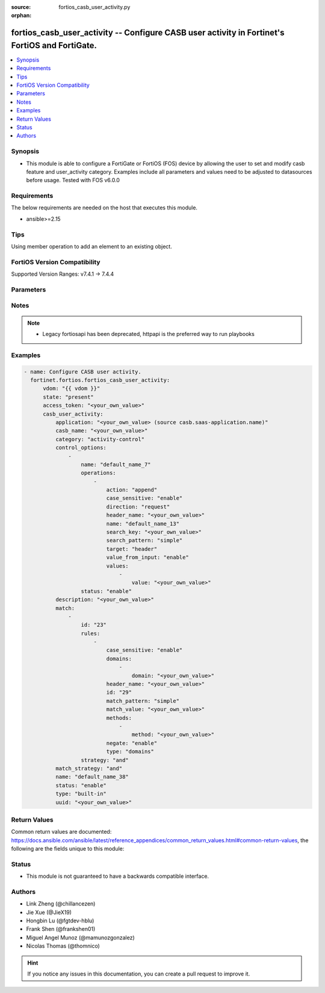:source: fortios_casb_user_activity.py

:orphan:

.. fortios_casb_user_activity:

fortios_casb_user_activity -- Configure CASB user activity in Fortinet's FortiOS and FortiGate.
+++++++++++++++++++++++++++++++++++++++++++++++++++++++++++++++++++++++++++++++++++++++++++++++

.. versionadded:: 2.0.0

.. contents::
   :local:
   :depth: 1


Synopsis
--------
- This module is able to configure a FortiGate or FortiOS (FOS) device by allowing the user to set and modify casb feature and user_activity category. Examples include all parameters and values need to be adjusted to datasources before usage. Tested with FOS v6.0.0



Requirements
------------
The below requirements are needed on the host that executes this module.

- ansible>=2.15


Tips
----
Using member operation to add an element to an existing object.

FortiOS Version Compatibility
-----------------------------
Supported Version Ranges: v7.4.1 -> 7.4.4



Parameters
----------


.. raw:: html

    <ul>
    <li> <span class="li-head">access_token</span> - Token-based authentication. Generated from GUI of Fortigate. <span class="li-normal">type: str</span> <span class="li-required">required: false</span> </li>
    <li> <span class="li-head">enable_log</span> - Enable/Disable logging for task. <span class="li-normal">type: bool</span> <span class="li-required">required: false</span> <span class="li-normal">default: False</span> </li>
    <li> <span class="li-head">vdom</span> - Virtual domain, among those defined previously. A vdom is a virtual instance of the FortiGate that can be configured and used as a different unit. <span class="li-normal">type: str</span> <span class="li-normal">default: root</span> </li>
    <li> <span class="li-head">member_path</span> - Member attribute path to operate on. <span class="li-normal">type: str</span> </li>
    <li> <span class="li-head">member_state</span> - Add or delete a member under specified attribute path. <span class="li-normal">type: str</span> <span class="li-normal">choices: present, absent</span> </li>
    <li> <span class="li-head">state</span> - Indicates whether to create or remove the object. <span class="li-normal">type: str</span> <span class="li-required">required: true</span> <span class="li-normal">choices: present, absent</span> </li>
    <li> <span class="li-head">casb_user_activity</span> - Configure CASB user activity. <span class="li-normal">type: dict</span>
 <a id='label0' href="javascript:ContentClick('label1', 'label0');" onmouseover="ContentPreview('label1');" onmouseout="ContentUnpreview('label1');" title="click to collapse or expand..."> more... </a>
 <div id="label1" style="display:none">
 <table border="1">
 <tr>
 <td></td><td colspan="1">Supported Version Ranges</td>
 </tr>
 <tr>
 <td>casb_user_activity</td>
 <td><code class="docutils literal notranslate">v7.4.1 -> 7.4.4 </code></td>
 </tr>
 </table>
 </div>
 </li>
        <ul class="ul-self">
        <li> <span class="li-head">application</span> - CASB SaaS application name. Source casb.saas-application.name. <span class="li-normal">type: str</span>
 <a id='label2' href="javascript:ContentClick('label3', 'label2');" onmouseover="ContentPreview('label3');" onmouseout="ContentUnpreview('label3');" title="click to collapse or expand..."> more... </a>
 <div id="label3" style="display:none">
 <table border="1">
 <tr>
 <td></td>
 <td colspan="1">Supported Version Ranges</td>
 </tr>
 <tr>
 <td>application</td>
 <td><code class="docutils literal notranslate">v7.4.1 -> 7.4.4 </code></td>
 </tr>
 </table>
 </div>
 </li>
        <li> <span class="li-head">casb_name</span> - CASB user activity signature name. <span class="li-normal">type: str</span>
 <a id='label4' href="javascript:ContentClick('label5', 'label4');" onmouseover="ContentPreview('label5');" onmouseout="ContentUnpreview('label5');" title="click to collapse or expand..."> more... </a>
 <div id="label5" style="display:none">
 <table border="1">
 <tr>
 <td></td>
 <td colspan="1">Supported Version Ranges</td>
 </tr>
 <tr>
 <td>casb_name</td>
 <td><code class="docutils literal notranslate">v7.4.1 -> 7.4.4 </code></td>
 </tr>
 </table>
 </div>
 </li>
        <li> <span class="li-head">category</span> - CASB user activity category. <span class="li-normal">type: str</span> <span class="li-normal">choices: activity-control, tenant-control, domain-control, safe-search-control, other</span>
 <a id='label6' href="javascript:ContentClick('label7', 'label6');" onmouseover="ContentPreview('label7');" onmouseout="ContentUnpreview('label7');" title="click to collapse or expand..."> more... </a>
 <div id="label7" style="display:none">
 <table border="1">
 <tr>
 <td></td>
 <td colspan="1">Supported Version Ranges</td>
 </tr>
 <tr>
 <td>category</td>
 <td><code class="docutils literal notranslate">v7.4.1 -> 7.4.4 </code></td>
 </tr>
 <tr>
 <td>[activity-control]</td>
 <td><code class="docutils literal notranslate">v7.4.1 -> 7.4.4</code></td>
 <tr>
 <td>[tenant-control]</td>
 <td><code class="docutils literal notranslate">v7.4.1 -> 7.4.4</code></td>
 <tr>
 <td>[domain-control]</td>
 <td><code class="docutils literal notranslate">v7.4.1 -> 7.4.4</code></td>
 <tr>
 <td>[safe-search-control]</td>
 <td><code class="docutils literal notranslate">v7.4.1 -> 7.4.4</code></td>
 <tr>
 <td>[other]</td>
 <td><code class="docutils literal notranslate">v7.4.1 -> 7.4.4</code></td>
 </table>
 </div>
 </li>
        <li> <span class="li-head">control_options</span> - CASB control options. <span class="li-normal">type: list</span> <span style="font-family:'Courier New'" class="li-required">member_path: control_options:name</span>
 <a id='label8' href="javascript:ContentClick('label9', 'label8');" onmouseover="ContentPreview('label9');" onmouseout="ContentUnpreview('label9');" title="click to collapse or expand..."> more... </a>
 <div id="label9" style="display:none">
 <table border="1">
 <tr>
 <td></td><td colspan="1">Supported Version Ranges</td>
 </tr>
 <tr>
 <td>control_options</td>
 <td><code class="docutils literal notranslate">v7.4.1 -> 7.4.4 </code></td>
 </tr>
 </table>
 </div>
 </li>
            <ul class="ul-self">
            <li> <span class="li-head">name</span> - CASB control option name. <span class="li-normal">type: str</span> <span class="li-required">required: true</span>
 <a id='label10' href="javascript:ContentClick('label11', 'label10');" onmouseover="ContentPreview('label11');" onmouseout="ContentUnpreview('label11');" title="click to collapse or expand..."> more... </a>
 <div id="label11" style="display:none">
 <table border="1">
 <tr>
 <td></td>
 <td colspan="1">Supported Version Ranges</td>
 </tr>
 <tr>
 <td>name</td>
 <td><code class="docutils literal notranslate">v7.4.1 -> 7.4.4 </code></td>
 </tr>
 </table>
 </div>
 </li>
            <li> <span class="li-head">operations</span> - CASB control option operations. <span class="li-normal">type: list</span> <span style="font-family:'Courier New'" class="li-required">member_path: control_options:name/operations:name</span>
 <a id='label12' href="javascript:ContentClick('label13', 'label12');" onmouseover="ContentPreview('label13');" onmouseout="ContentUnpreview('label13');" title="click to collapse or expand..."> more... </a>
 <div id="label13" style="display:none">
 <table border="1">
 <tr>
 <td></td><td colspan="1">Supported Version Ranges</td>
 </tr>
 <tr>
 <td>operations</td>
 <td><code class="docutils literal notranslate">v7.4.1 -> 7.4.4 </code></td>
 </tr>
 </table>
 </div>
 </li>
                <ul class="ul-self">
                <li> <span class="li-head">action</span> - CASB operation action. <span class="li-normal">type: str</span> <span class="li-normal">choices: append, prepend, replace, new, new-on-not-found, delete</span>
 <a id='label14' href="javascript:ContentClick('label15', 'label14');" onmouseover="ContentPreview('label15');" onmouseout="ContentUnpreview('label15');" title="click to collapse or expand..."> more... </a>
 <div id="label15" style="display:none">
 <table border="1">
 <tr>
 <td></td>
 <td colspan="1">Supported Version Ranges</td>
 </tr>
 <tr>
 <td>action</td>
 <td><code class="docutils literal notranslate">v7.4.1 -> 7.4.4 </code></td>
 </tr>
 <tr>
 <td>[append]</td>
 <td><code class="docutils literal notranslate">v7.4.1 -> 7.4.4</code></td>
 <tr>
 <td>[prepend]</td>
 <td><code class="docutils literal notranslate">v7.4.1 -> 7.4.4</code></td>
 <tr>
 <td>[replace]</td>
 <td><code class="docutils literal notranslate">v7.4.1 -> 7.4.4</code></td>
 <tr>
 <td>[new]</td>
 <td><code class="docutils literal notranslate">v7.4.1 -> 7.4.4</code></td>
 <tr>
 <td>[new-on-not-found]</td>
 <td><code class="docutils literal notranslate">v7.4.1 -> 7.4.4</code></td>
 <tr>
 <td>[delete]</td>
 <td><code class="docutils literal notranslate">v7.4.1 -> 7.4.4</code></td>
 </table>
 </div>
 </li>
                <li> <span class="li-head">case_sensitive</span> - CASB operation search case sensitive. <span class="li-normal">type: str</span> <span class="li-normal">choices: enable, disable</span>
 <a id='label16' href="javascript:ContentClick('label17', 'label16');" onmouseover="ContentPreview('label17');" onmouseout="ContentUnpreview('label17');" title="click to collapse or expand..."> more... </a>
 <div id="label17" style="display:none">
 <table border="1">
 <tr>
 <td></td>
 <td colspan="1">Supported Version Ranges</td>
 </tr>
 <tr>
 <td>case_sensitive</td>
 <td><code class="docutils literal notranslate">v7.4.1 -> 7.4.4 </code></td>
 </tr>
 <tr>
 <td>[enable]</td>
 <td><code class="docutils literal notranslate">v7.4.1 -> 7.4.4</code></td>
 <tr>
 <td>[disable]</td>
 <td><code class="docutils literal notranslate">v7.4.1 -> 7.4.4</code></td>
 </table>
 </div>
 </li>
                <li> <span class="li-head">direction</span> - CASB operation direction. <span class="li-normal">type: str</span> <span class="li-normal">choices: request</span>
 <a id='label18' href="javascript:ContentClick('label19', 'label18');" onmouseover="ContentPreview('label19');" onmouseout="ContentUnpreview('label19');" title="click to collapse or expand..."> more... </a>
 <div id="label19" style="display:none">
 <table border="1">
 <tr>
 <td></td>
 <td colspan="1">Supported Version Ranges</td>
 </tr>
 <tr>
 <td>direction</td>
 <td><code class="docutils literal notranslate">v7.4.1 -> 7.4.4 </code></td>
 </tr>
 <tr>
 <td>[request]</td>
 <td><code class="docutils literal notranslate">v7.4.1 -> 7.4.4</code></td>
 </table>
 </div>
 </li>
                <li> <span class="li-head">header_name</span> - CASB operation header name to search. <span class="li-normal">type: str</span>
 <a id='label20' href="javascript:ContentClick('label21', 'label20');" onmouseover="ContentPreview('label21');" onmouseout="ContentUnpreview('label21');" title="click to collapse or expand..."> more... </a>
 <div id="label21" style="display:none">
 <table border="1">
 <tr>
 <td></td>
 <td colspan="1">Supported Version Ranges</td>
 </tr>
 <tr>
 <td>header_name</td>
 <td><code class="docutils literal notranslate">v7.4.1 -> 7.4.4 </code></td>
 </tr>
 </table>
 </div>
 </li>
                <li> <span class="li-head">name</span> - CASB control option operation name. <span class="li-normal">type: str</span> <span class="li-required">required: true</span>
 <a id='label22' href="javascript:ContentClick('label23', 'label22');" onmouseover="ContentPreview('label23');" onmouseout="ContentUnpreview('label23');" title="click to collapse or expand..."> more... </a>
 <div id="label23" style="display:none">
 <table border="1">
 <tr>
 <td></td>
 <td colspan="1">Supported Version Ranges</td>
 </tr>
 <tr>
 <td>name</td>
 <td><code class="docutils literal notranslate">v7.4.1 -> 7.4.4 </code></td>
 </tr>
 </table>
 </div>
 </li>
                <li> <span class="li-head">search_key</span> - CASB operation key to search. <span class="li-normal">type: str</span>
 <a id='label24' href="javascript:ContentClick('label25', 'label24');" onmouseover="ContentPreview('label25');" onmouseout="ContentUnpreview('label25');" title="click to collapse or expand..."> more... </a>
 <div id="label25" style="display:none">
 <table border="1">
 <tr>
 <td></td>
 <td colspan="1">Supported Version Ranges</td>
 </tr>
 <tr>
 <td>search_key</td>
 <td><code class="docutils literal notranslate">v7.4.1 -> 7.4.4 </code></td>
 </tr>
 </table>
 </div>
 </li>
                <li> <span class="li-head">search_pattern</span> - CASB operation search pattern. <span class="li-normal">type: str</span> <span class="li-normal">choices: simple, substr, regexp</span>
 <a id='label26' href="javascript:ContentClick('label27', 'label26');" onmouseover="ContentPreview('label27');" onmouseout="ContentUnpreview('label27');" title="click to collapse or expand..."> more... </a>
 <div id="label27" style="display:none">
 <table border="1">
 <tr>
 <td></td>
 <td colspan="1">Supported Version Ranges</td>
 </tr>
 <tr>
 <td>search_pattern</td>
 <td><code class="docutils literal notranslate">v7.4.1 -> 7.4.4 </code></td>
 </tr>
 <tr>
 <td>[simple]</td>
 <td><code class="docutils literal notranslate">v7.4.1 -> 7.4.4</code></td>
 <tr>
 <td>[substr]</td>
 <td><code class="docutils literal notranslate">v7.4.1 -> 7.4.4</code></td>
 <tr>
 <td>[regexp]</td>
 <td><code class="docutils literal notranslate">v7.4.1 -> 7.4.4</code></td>
 </table>
 </div>
 </li>
                <li> <span class="li-head">target</span> - CASB operation target. <span class="li-normal">type: str</span> <span class="li-normal">choices: header, path</span>
 <a id='label28' href="javascript:ContentClick('label29', 'label28');" onmouseover="ContentPreview('label29');" onmouseout="ContentUnpreview('label29');" title="click to collapse or expand..."> more... </a>
 <div id="label29" style="display:none">
 <table border="1">
 <tr>
 <td></td>
 <td colspan="1">Supported Version Ranges</td>
 </tr>
 <tr>
 <td>target</td>
 <td><code class="docutils literal notranslate">v7.4.1 -> 7.4.4 </code></td>
 </tr>
 <tr>
 <td>[header]</td>
 <td><code class="docutils literal notranslate">v7.4.1 -> 7.4.4</code></td>
 <tr>
 <td>[path]</td>
 <td><code class="docutils literal notranslate">v7.4.1 -> 7.4.4</code></td>
 </table>
 </div>
 </li>
                <li> <span class="li-head">value_from_input</span> - Enable/disable value from user input. <span class="li-normal">type: str</span> <span class="li-normal">choices: enable, disable</span>
 <a id='label30' href="javascript:ContentClick('label31', 'label30');" onmouseover="ContentPreview('label31');" onmouseout="ContentUnpreview('label31');" title="click to collapse or expand..."> more... </a>
 <div id="label31" style="display:none">
 <table border="1">
 <tr>
 <td></td>
 <td colspan="1">Supported Version Ranges</td>
 </tr>
 <tr>
 <td>value_from_input</td>
 <td><code class="docutils literal notranslate">v7.4.1 -> 7.4.4 </code></td>
 </tr>
 <tr>
 <td>[enable]</td>
 <td><code class="docutils literal notranslate">v7.4.1 -> 7.4.4</code></td>
 <tr>
 <td>[disable]</td>
 <td><code class="docutils literal notranslate">v7.4.1 -> 7.4.4</code></td>
 </table>
 </div>
 </li>
                <li> <span class="li-head">values</span> - CASB operation new values. <span class="li-normal">type: list</span> <span style="font-family:'Courier New'" class="li-required">member_path: control_options:name/operations:name/values:value</span>
 <a id='label32' href="javascript:ContentClick('label33', 'label32');" onmouseover="ContentPreview('label33');" onmouseout="ContentUnpreview('label33');" title="click to collapse or expand..."> more... </a>
 <div id="label33" style="display:none">
 <table border="1">
 <tr>
 <td></td><td colspan="1">Supported Version Ranges</td>
 </tr>
 <tr>
 <td>values</td>
 <td><code class="docutils literal notranslate">v7.4.1 -> 7.4.4 </code></td>
 </tr>
 </table>
 </div>
 </li>
                    <ul class="ul-self">
                    <li> <span class="li-head">value</span> - Operation value. <span class="li-normal">type: str</span> <span class="li-required">required: true</span>
 <a id='label34' href="javascript:ContentClick('label35', 'label34');" onmouseover="ContentPreview('label35');" onmouseout="ContentUnpreview('label35');" title="click to collapse or expand..."> more... </a>
 <div id="label35" style="display:none">
 <table border="1">
 <tr>
 <td></td>
 <td colspan="1">Supported Version Ranges</td>
 </tr>
 <tr>
 <td>value</td>
 <td><code class="docutils literal notranslate">v7.4.1 -> 7.4.4 </code></td>
 </tr>
 </table>
 </div>
 </li>
                    </ul>
                </ul>
            <li> <span class="li-head">status</span> - CASB control option status. <span class="li-normal">type: str</span> <span class="li-normal">choices: enable, disable</span>
 <a id='label36' href="javascript:ContentClick('label37', 'label36');" onmouseover="ContentPreview('label37');" onmouseout="ContentUnpreview('label37');" title="click to collapse or expand..."> more... </a>
 <div id="label37" style="display:none">
 <table border="1">
 <tr>
 <td></td>
 <td colspan="1">Supported Version Ranges</td>
 </tr>
 <tr>
 <td>status</td>
 <td><code class="docutils literal notranslate">v7.4.2 -> 7.4.4 </code></td>
 </tr>
 <tr>
 <td>[enable]</td>
 <td><code class="docutils literal notranslate">v7.4.2 -> 7.4.4</code></td>
 <tr>
 <td>[disable]</td>
 <td><code class="docutils literal notranslate">v7.4.2 -> 7.4.4</code></td>
 </table>
 </div>
 </li>
            </ul>
        <li> <span class="li-head">description</span> - CASB user activity description. <span class="li-normal">type: str</span>
 <a id='label38' href="javascript:ContentClick('label39', 'label38');" onmouseover="ContentPreview('label39');" onmouseout="ContentUnpreview('label39');" title="click to collapse or expand..."> more... </a>
 <div id="label39" style="display:none">
 <table border="1">
 <tr>
 <td></td>
 <td colspan="1">Supported Version Ranges</td>
 </tr>
 <tr>
 <td>description</td>
 <td><code class="docutils literal notranslate">v7.4.1 -> 7.4.4 </code></td>
 </tr>
 </table>
 </div>
 </li>
        <li> <span class="li-head">match</span> - CASB user activity match rules. <span class="li-normal">type: list</span> <span style="font-family:'Courier New'" class="li-required">member_path: match:id</span>
 <a id='label40' href="javascript:ContentClick('label41', 'label40');" onmouseover="ContentPreview('label41');" onmouseout="ContentUnpreview('label41');" title="click to collapse or expand..."> more... </a>
 <div id="label41" style="display:none">
 <table border="1">
 <tr>
 <td></td><td colspan="1">Supported Version Ranges</td>
 </tr>
 <tr>
 <td>match</td>
 <td><code class="docutils literal notranslate">v7.4.1 -> 7.4.4 </code></td>
 </tr>
 </table>
 </div>
 </li>
            <ul class="ul-self">
            <li> <span class="li-head">id</span> - CASB user activity match rules ID. see <a href='#notes'>Notes</a>. <span class="li-normal">type: int</span> <span class="li-required">required: true</span>
 <a id='label42' href="javascript:ContentClick('label43', 'label42');" onmouseover="ContentPreview('label43');" onmouseout="ContentUnpreview('label43');" title="click to collapse or expand..."> more... </a>
 <div id="label43" style="display:none">
 <table border="1">
 <tr>
 <td></td>
 <td colspan="1">Supported Version Ranges</td>
 </tr>
 <tr>
 <td>id</td>
 <td><code class="docutils literal notranslate">v7.4.1 -> 7.4.4 </code></td>
 </tr>
 </table>
 </div>
 </li>
            <li> <span class="li-head">rules</span> - CASB user activity rules. <span class="li-normal">type: list</span> <span style="font-family:'Courier New'" class="li-required">member_path: match:id/rules:id</span>
 <a id='label44' href="javascript:ContentClick('label45', 'label44');" onmouseover="ContentPreview('label45');" onmouseout="ContentUnpreview('label45');" title="click to collapse or expand..."> more... </a>
 <div id="label45" style="display:none">
 <table border="1">
 <tr>
 <td></td><td colspan="1">Supported Version Ranges</td>
 </tr>
 <tr>
 <td>rules</td>
 <td><code class="docutils literal notranslate">v7.4.1 -> 7.4.4 </code></td>
 </tr>
 </table>
 </div>
 </li>
                <ul class="ul-self">
                <li> <span class="li-head">case_sensitive</span> - CASB user activity match case sensitive. <span class="li-normal">type: str</span> <span class="li-normal">choices: enable, disable</span>
 <a id='label46' href="javascript:ContentClick('label47', 'label46');" onmouseover="ContentPreview('label47');" onmouseout="ContentUnpreview('label47');" title="click to collapse or expand..."> more... </a>
 <div id="label47" style="display:none">
 <table border="1">
 <tr>
 <td></td>
 <td colspan="1">Supported Version Ranges</td>
 </tr>
 <tr>
 <td>case_sensitive</td>
 <td><code class="docutils literal notranslate">v7.4.1 -> 7.4.4 </code></td>
 </tr>
 <tr>
 <td>[enable]</td>
 <td><code class="docutils literal notranslate">v7.4.1 -> 7.4.4</code></td>
 <tr>
 <td>[disable]</td>
 <td><code class="docutils literal notranslate">v7.4.1 -> 7.4.4</code></td>
 </table>
 </div>
 </li>
                <li> <span class="li-head">domains</span> - CASB user activity domain list. <span class="li-normal">type: list</span> <span style="font-family:'Courier New'" class="li-required">member_path: match:id/rules:id/domains:domain</span>
 <a id='label48' href="javascript:ContentClick('label49', 'label48');" onmouseover="ContentPreview('label49');" onmouseout="ContentUnpreview('label49');" title="click to collapse or expand..."> more... </a>
 <div id="label49" style="display:none">
 <table border="1">
 <tr>
 <td></td><td colspan="1">Supported Version Ranges</td>
 </tr>
 <tr>
 <td>domains</td>
 <td><code class="docutils literal notranslate">v7.4.1 -> 7.4.4 </code></td>
 </tr>
 </table>
 </div>
 </li>
                    <ul class="ul-self">
                    <li> <span class="li-head">domain</span> - Domain list separated by space. <span class="li-normal">type: str</span> <span class="li-required">required: true</span>
 <a id='label50' href="javascript:ContentClick('label51', 'label50');" onmouseover="ContentPreview('label51');" onmouseout="ContentUnpreview('label51');" title="click to collapse or expand..."> more... </a>
 <div id="label51" style="display:none">
 <table border="1">
 <tr>
 <td></td>
 <td colspan="1">Supported Version Ranges</td>
 </tr>
 <tr>
 <td>domain</td>
 <td><code class="docutils literal notranslate">v7.4.1 -> 7.4.4 </code></td>
 </tr>
 </table>
 </div>
 </li>
                    </ul>
                <li> <span class="li-head">header_name</span> - CASB user activity rule header name. <span class="li-normal">type: str</span>
 <a id='label52' href="javascript:ContentClick('label53', 'label52');" onmouseover="ContentPreview('label53');" onmouseout="ContentUnpreview('label53');" title="click to collapse or expand..."> more... </a>
 <div id="label53" style="display:none">
 <table border="1">
 <tr>
 <td></td>
 <td colspan="1">Supported Version Ranges</td>
 </tr>
 <tr>
 <td>header_name</td>
 <td><code class="docutils literal notranslate">v7.4.1 -> 7.4.4 </code></td>
 </tr>
 </table>
 </div>
 </li>
                <li> <span class="li-head">id</span> - CASB user activity rule ID. see <a href='#notes'>Notes</a>. <span class="li-normal">type: int</span> <span class="li-required">required: true</span>
 <a id='label54' href="javascript:ContentClick('label55', 'label54');" onmouseover="ContentPreview('label55');" onmouseout="ContentUnpreview('label55');" title="click to collapse or expand..."> more... </a>
 <div id="label55" style="display:none">
 <table border="1">
 <tr>
 <td></td>
 <td colspan="1">Supported Version Ranges</td>
 </tr>
 <tr>
 <td>id</td>
 <td><code class="docutils literal notranslate">v7.4.1 -> 7.4.4 </code></td>
 </tr>
 </table>
 </div>
 </li>
                <li> <span class="li-head">match_pattern</span> - CASB user activity rule match pattern. <span class="li-normal">type: str</span> <span class="li-normal">choices: simple, substr, regexp</span>
 <a id='label56' href="javascript:ContentClick('label57', 'label56');" onmouseover="ContentPreview('label57');" onmouseout="ContentUnpreview('label57');" title="click to collapse or expand..."> more... </a>
 <div id="label57" style="display:none">
 <table border="1">
 <tr>
 <td></td>
 <td colspan="1">Supported Version Ranges</td>
 </tr>
 <tr>
 <td>match_pattern</td>
 <td><code class="docutils literal notranslate">v7.4.1 -> 7.4.4 </code></td>
 </tr>
 <tr>
 <td>[simple]</td>
 <td><code class="docutils literal notranslate">v7.4.1 -> 7.4.4</code></td>
 <tr>
 <td>[substr]</td>
 <td><code class="docutils literal notranslate">v7.4.1 -> 7.4.4</code></td>
 <tr>
 <td>[regexp]</td>
 <td><code class="docutils literal notranslate">v7.4.1 -> 7.4.4</code></td>
 </table>
 </div>
 </li>
                <li> <span class="li-head">match_value</span> - CASB user activity rule match value. <span class="li-normal">type: str</span>
 <a id='label58' href="javascript:ContentClick('label59', 'label58');" onmouseover="ContentPreview('label59');" onmouseout="ContentUnpreview('label59');" title="click to collapse or expand..."> more... </a>
 <div id="label59" style="display:none">
 <table border="1">
 <tr>
 <td></td>
 <td colspan="1">Supported Version Ranges</td>
 </tr>
 <tr>
 <td>match_value</td>
 <td><code class="docutils literal notranslate">v7.4.1 -> 7.4.4 </code></td>
 </tr>
 </table>
 </div>
 </li>
                <li> <span class="li-head">methods</span> - CASB user activity method list. <span class="li-normal">type: list</span> <span style="font-family:'Courier New'" class="li-required">member_path: match:id/rules:id/methods:method</span>
 <a id='label60' href="javascript:ContentClick('label61', 'label60');" onmouseover="ContentPreview('label61');" onmouseout="ContentUnpreview('label61');" title="click to collapse or expand..."> more... </a>
 <div id="label61" style="display:none">
 <table border="1">
 <tr>
 <td></td><td colspan="1">Supported Version Ranges</td>
 </tr>
 <tr>
 <td>methods</td>
 <td><code class="docutils literal notranslate">v7.4.1 -> 7.4.4 </code></td>
 </tr>
 </table>
 </div>
 </li>
                    <ul class="ul-self">
                    <li> <span class="li-head">method</span> - User activity method. <span class="li-normal">type: str</span> <span class="li-required">required: true</span>
 <a id='label62' href="javascript:ContentClick('label63', 'label62');" onmouseover="ContentPreview('label63');" onmouseout="ContentUnpreview('label63');" title="click to collapse or expand..."> more... </a>
 <div id="label63" style="display:none">
 <table border="1">
 <tr>
 <td></td>
 <td colspan="1">Supported Version Ranges</td>
 </tr>
 <tr>
 <td>method</td>
 <td><code class="docutils literal notranslate">v7.4.1 -> 7.4.4 </code></td>
 </tr>
 </table>
 </div>
 </li>
                    </ul>
                <li> <span class="li-head">negate</span> - Enable/disable what the matching strategy must not be. <span class="li-normal">type: str</span> <span class="li-normal">choices: enable, disable</span>
 <a id='label64' href="javascript:ContentClick('label65', 'label64');" onmouseover="ContentPreview('label65');" onmouseout="ContentUnpreview('label65');" title="click to collapse or expand..."> more... </a>
 <div id="label65" style="display:none">
 <table border="1">
 <tr>
 <td></td>
 <td colspan="1">Supported Version Ranges</td>
 </tr>
 <tr>
 <td>negate</td>
 <td><code class="docutils literal notranslate">v7.4.1 -> 7.4.4 </code></td>
 </tr>
 <tr>
 <td>[enable]</td>
 <td><code class="docutils literal notranslate">v7.4.1 -> 7.4.4</code></td>
 <tr>
 <td>[disable]</td>
 <td><code class="docutils literal notranslate">v7.4.1 -> 7.4.4</code></td>
 </table>
 </div>
 </li>
                <li> <span class="li-head">type</span> - CASB user activity rule type. <span class="li-normal">type: str</span> <span class="li-normal">choices: domains, host, path, header, header-value, method</span>
 <a id='label66' href="javascript:ContentClick('label67', 'label66');" onmouseover="ContentPreview('label67');" onmouseout="ContentUnpreview('label67');" title="click to collapse or expand..."> more... </a>
 <div id="label67" style="display:none">
 <table border="1">
 <tr>
 <td></td>
 <td colspan="1">Supported Version Ranges</td>
 </tr>
 <tr>
 <td>type</td>
 <td><code class="docutils literal notranslate">v7.4.1 -> 7.4.4 </code></td>
 </tr>
 <tr>
 <td>[domains]</td>
 <td><code class="docutils literal notranslate">v7.4.1 -> 7.4.4</code></td>
 <tr>
 <td>[host]</td>
 <td><code class="docutils literal notranslate">v7.4.1 -> 7.4.4</code></td>
 <tr>
 <td>[path]</td>
 <td><code class="docutils literal notranslate">v7.4.1 -> 7.4.4</code></td>
 <tr>
 <td>[header]</td>
 <td><code class="docutils literal notranslate">v7.4.1 -> 7.4.4</code></td>
 <tr>
 <td>[header-value]</td>
 <td><code class="docutils literal notranslate">v7.4.1 -> 7.4.4</code></td>
 <tr>
 <td>[method]</td>
 <td><code class="docutils literal notranslate">v7.4.1 -> 7.4.4</code></td>
 </table>
 </div>
 </li>
                </ul>
            <li> <span class="li-head">strategy</span> - CASB user activity rules strategy. <span class="li-normal">type: str</span> <span class="li-normal">choices: and, or</span>
 <a id='label68' href="javascript:ContentClick('label69', 'label68');" onmouseover="ContentPreview('label69');" onmouseout="ContentUnpreview('label69');" title="click to collapse or expand..."> more... </a>
 <div id="label69" style="display:none">
 <table border="1">
 <tr>
 <td></td>
 <td colspan="1">Supported Version Ranges</td>
 </tr>
 <tr>
 <td>strategy</td>
 <td><code class="docutils literal notranslate">v7.4.1 -> 7.4.4 </code></td>
 </tr>
 <tr>
 <td>[and]</td>
 <td><code class="docutils literal notranslate">v7.4.1 -> 7.4.4</code></td>
 <tr>
 <td>[or]</td>
 <td><code class="docutils literal notranslate">v7.4.1 -> 7.4.4</code></td>
 </table>
 </div>
 </li>
            </ul>
        <li> <span class="li-head">match_strategy</span> - CASB user activity match strategy. <span class="li-normal">type: str</span> <span class="li-normal">choices: and, or</span>
 <a id='label70' href="javascript:ContentClick('label71', 'label70');" onmouseover="ContentPreview('label71');" onmouseout="ContentUnpreview('label71');" title="click to collapse or expand..."> more... </a>
 <div id="label71" style="display:none">
 <table border="1">
 <tr>
 <td></td>
 <td colspan="1">Supported Version Ranges</td>
 </tr>
 <tr>
 <td>match_strategy</td>
 <td><code class="docutils literal notranslate">v7.4.1 -> 7.4.4 </code></td>
 </tr>
 <tr>
 <td>[and]</td>
 <td><code class="docutils literal notranslate">v7.4.1 -> 7.4.4</code></td>
 <tr>
 <td>[or]</td>
 <td><code class="docutils literal notranslate">v7.4.1 -> 7.4.4</code></td>
 </table>
 </div>
 </li>
        <li> <span class="li-head">name</span> - CASB user activity name. <span class="li-normal">type: str</span> <span class="li-required">required: true</span>
 <a id='label72' href="javascript:ContentClick('label73', 'label72');" onmouseover="ContentPreview('label73');" onmouseout="ContentUnpreview('label73');" title="click to collapse or expand..."> more... </a>
 <div id="label73" style="display:none">
 <table border="1">
 <tr>
 <td></td>
 <td colspan="1">Supported Version Ranges</td>
 </tr>
 <tr>
 <td>name</td>
 <td><code class="docutils literal notranslate">v7.4.1 -> 7.4.4 </code></td>
 </tr>
 </table>
 </div>
 </li>
        <li> <span class="li-head">status</span> - CASB user activity status. <span class="li-normal">type: str</span> <span class="li-normal">choices: enable, disable</span>
 <a id='label74' href="javascript:ContentClick('label75', 'label74');" onmouseover="ContentPreview('label75');" onmouseout="ContentUnpreview('label75');" title="click to collapse or expand..."> more... </a>
 <div id="label75" style="display:none">
 <table border="1">
 <tr>
 <td></td>
 <td colspan="1">Supported Version Ranges</td>
 </tr>
 <tr>
 <td>status</td>
 <td><code class="docutils literal notranslate">v7.4.2 -> 7.4.4 </code></td>
 </tr>
 <tr>
 <td>[enable]</td>
 <td><code class="docutils literal notranslate">v7.4.2 -> 7.4.4</code></td>
 <tr>
 <td>[disable]</td>
 <td><code class="docutils literal notranslate">v7.4.2 -> 7.4.4</code></td>
 </table>
 </div>
 </li>
        <li> <span class="li-head">type</span> - CASB user activity type. <span class="li-normal">type: str</span> <span class="li-normal">choices: built-in, customized</span>
 <a id='label76' href="javascript:ContentClick('label77', 'label76');" onmouseover="ContentPreview('label77');" onmouseout="ContentUnpreview('label77');" title="click to collapse or expand..."> more... </a>
 <div id="label77" style="display:none">
 <table border="1">
 <tr>
 <td></td>
 <td colspan="1">Supported Version Ranges</td>
 </tr>
 <tr>
 <td>type</td>
 <td><code class="docutils literal notranslate">v7.4.1 -> 7.4.4 </code></td>
 </tr>
 <tr>
 <td>[built-in]</td>
 <td><code class="docutils literal notranslate">v7.4.1 -> 7.4.4</code></td>
 <tr>
 <td>[customized]</td>
 <td><code class="docutils literal notranslate">v7.4.1 -> 7.4.4</code></td>
 </table>
 </div>
 </li>
        <li> <span class="li-head">uuid</span> - Universally Unique Identifier (UUID; automatically assigned but can be manually reset). <span class="li-normal">type: str</span>
 <a id='label78' href="javascript:ContentClick('label79', 'label78');" onmouseover="ContentPreview('label79');" onmouseout="ContentUnpreview('label79');" title="click to collapse or expand..."> more... </a>
 <div id="label79" style="display:none">
 <table border="1">
 <tr>
 <td></td>
 <td colspan="1">Supported Version Ranges</td>
 </tr>
 <tr>
 <td>uuid</td>
 <td><code class="docutils literal notranslate">v7.4.1 -> 7.4.4 </code></td>
 </tr>
 </table>
 </div>
 </li>
        </ul>
    </ul>


Notes
-----

.. note::

   - Legacy fortiosapi has been deprecated, httpapi is the preferred way to run playbooks



Examples
--------

.. code-block:: yaml+jinja
    
    - name: Configure CASB user activity.
      fortinet.fortios.fortios_casb_user_activity:
          vdom: "{{ vdom }}"
          state: "present"
          access_token: "<your_own_value>"
          casb_user_activity:
              application: "<your_own_value> (source casb.saas-application.name)"
              casb_name: "<your_own_value>"
              category: "activity-control"
              control_options:
                  -
                      name: "default_name_7"
                      operations:
                          -
                              action: "append"
                              case_sensitive: "enable"
                              direction: "request"
                              header_name: "<your_own_value>"
                              name: "default_name_13"
                              search_key: "<your_own_value>"
                              search_pattern: "simple"
                              target: "header"
                              value_from_input: "enable"
                              values:
                                  -
                                      value: "<your_own_value>"
                      status: "enable"
              description: "<your_own_value>"
              match:
                  -
                      id: "23"
                      rules:
                          -
                              case_sensitive: "enable"
                              domains:
                                  -
                                      domain: "<your_own_value>"
                              header_name: "<your_own_value>"
                              id: "29"
                              match_pattern: "simple"
                              match_value: "<your_own_value>"
                              methods:
                                  -
                                      method: "<your_own_value>"
                              negate: "enable"
                              type: "domains"
                      strategy: "and"
              match_strategy: "and"
              name: "default_name_38"
              status: "enable"
              type: "built-in"
              uuid: "<your_own_value>"


Return Values
-------------
Common return values are documented: https://docs.ansible.com/ansible/latest/reference_appendices/common_return_values.html#common-return-values, the following are the fields unique to this module:

.. raw:: html

    <ul>

    <li> <span class="li-return">build</span> - Build number of the fortigate image <span class="li-normal">returned: always</span> <span class="li-normal">type: str</span> <span class="li-normal">sample: 1547</span></li>
    <li> <span class="li-return">http_method</span> - Last method used to provision the content into FortiGate <span class="li-normal">returned: always</span> <span class="li-normal">type: str</span> <span class="li-normal">sample: PUT</span></li>
    <li> <span class="li-return">http_status</span> - Last result given by FortiGate on last operation applied <span class="li-normal">returned: always</span> <span class="li-normal">type: str</span> <span class="li-normal">sample: 200</span></li>
    <li> <span class="li-return">mkey</span> - Master key (id) used in the last call to FortiGate <span class="li-normal">returned: success</span> <span class="li-normal">type: str</span> <span class="li-normal">sample: id</span></li>
    <li> <span class="li-return">name</span> - Name of the table used to fulfill the request <span class="li-normal">returned: always</span> <span class="li-normal">type: str</span> <span class="li-normal">sample: urlfilter</span></li>
    <li> <span class="li-return">path</span> - Path of the table used to fulfill the request <span class="li-normal">returned: always</span> <span class="li-normal">type: str</span> <span class="li-normal">sample: webfilter</span></li>
    <li> <span class="li-return">revision</span> - Internal revision number <span class="li-normal">returned: always</span> <span class="li-normal">type: str</span> <span class="li-normal">sample: 17.0.2.10658</span></li>
    <li> <span class="li-return">serial</span> - Serial number of the unit <span class="li-normal">returned: always</span> <span class="li-normal">type: str</span> <span class="li-normal">sample: FGVMEVYYQT3AB5352</span></li>
    <li> <span class="li-return">status</span> - Indication of the operation's result <span class="li-normal">returned: always</span> <span class="li-normal">type: str</span> <span class="li-normal">sample: success</span></li>
    <li> <span class="li-return">vdom</span> - Virtual domain used <span class="li-normal">returned: always</span> <span class="li-normal">type: str</span> <span class="li-normal">sample: root</span></li>
    <li> <span class="li-return">version</span> - Version of the FortiGate <span class="li-normal">returned: always</span> <span class="li-normal">type: str</span> <span class="li-normal">sample: v5.6.3</span></li>
    </ul>

Status
------

- This module is not guaranteed to have a backwards compatible interface.


Authors
-------

- Link Zheng (@chillancezen)
- Jie Xue (@JieX19)
- Hongbin Lu (@fgtdev-hblu)
- Frank Shen (@frankshen01)
- Miguel Angel Munoz (@mamunozgonzalez)
- Nicolas Thomas (@thomnico)


.. hint::
    If you notice any issues in this documentation, you can create a pull request to improve it.
